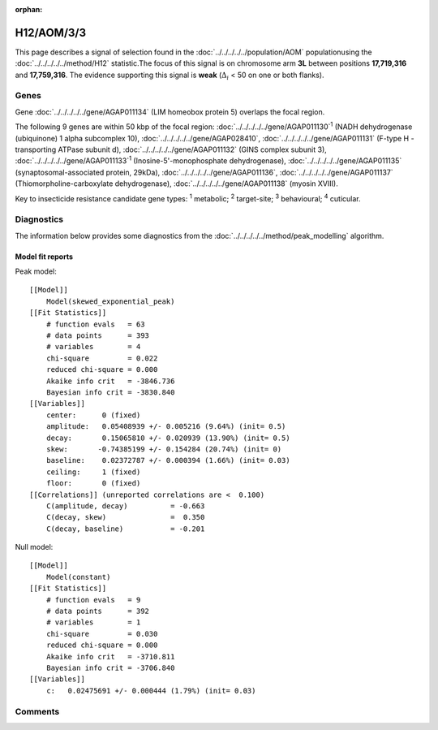 :orphan:




H12/AOM/3/3
===========

This page describes a signal of selection found in the
:doc:`../../../../../population/AOM` populationusing the :doc:`../../../../../method/H12` statistic.The focus of this signal is on chromosome arm
**3L** between positions **17,719,316** and
**17,759,316**.
The evidence supporting this signal is
**weak** (:math:`\Delta_{i}` < 50 on one or both flanks).

.. raw:: html
    :file: peak_location.html

.. raw:: html

    <div class='bokeh-figure figure'><p class='caption'>
    <strong>Signal location</strong>. Blue markers show the values of the selection statistic.
    The dashed black line shows the fitted peak model. The shaded red area shows the focus of the
    selection signal. The shaded blue area shows the genomic region in linkage with the
    selection event. Use the mouse wheel or the controls at the top right of the plot to zoom
    in, and hover over genes to see gene names and descriptions.
    </p></div>

Genes
-----



Gene :doc:`../../../../../gene/AGAP011134` (LIM homeobox protein 5) overlaps the focal region.





The following 9 genes are within 50 kbp of the focal
region: :doc:`../../../../../gene/AGAP011130`:sup:`1` (NADH dehydrogenase (ubiquinone) 1 alpha subcomplex 10),  :doc:`../../../../../gene/AGAP028410`,  :doc:`../../../../../gene/AGAP011131` (F-type H -transporting ATPase subunit d),  :doc:`../../../../../gene/AGAP011132` (GINS complex subunit 3),  :doc:`../../../../../gene/AGAP011133`:sup:`1` (Inosine-5'-monophosphate dehydrogenase),  :doc:`../../../../../gene/AGAP011135` (synaptosomal-associated protein, 29kDa),  :doc:`../../../../../gene/AGAP011136`,  :doc:`../../../../../gene/AGAP011137` (Thiomorpholine-carboxylate dehydrogenase),  :doc:`../../../../../gene/AGAP011138` (myosin XVIII).


Key to insecticide resistance candidate gene types: :sup:`1` metabolic;
:sup:`2` target-site; :sup:`3` behavioural; :sup:`4` cuticular.



Diagnostics
-----------

The information below provides some diagnostics from the
:doc:`../../../../../method/peak_modelling` algorithm.

.. raw:: html

    <div class="figure">
    <img src="../../../../../_static/data/signal/H12/AOM/3/3/peak_finding.png"/>
    <p class="caption"><strong>Selection signal in context</strong>. @@TODO</p>
    </div>

.. raw:: html

    <div class="figure">
    <img src="../../../../../_static/data/signal/H12/AOM/3/3/peak_targetting.png"/>
    <p class="caption"><strong>Peak targetting</strong>. @@TODO</p>
    </div>

.. raw:: html

    <div class="figure">
    <img src="../../../../../_static/data/signal/H12/AOM/3/3/peak_fit.png"/>
    <p class="caption"><strong>Peak fitting diagnostics</strong>. @@TODO</p>
    </div>

Model fit reports
~~~~~~~~~~~~~~~~~

Peak model::

    [[Model]]
        Model(skewed_exponential_peak)
    [[Fit Statistics]]
        # function evals   = 63
        # data points      = 393
        # variables        = 4
        chi-square         = 0.022
        reduced chi-square = 0.000
        Akaike info crit   = -3846.736
        Bayesian info crit = -3830.840
    [[Variables]]
        center:      0 (fixed)
        amplitude:   0.05408939 +/- 0.005216 (9.64%) (init= 0.5)
        decay:       0.15065810 +/- 0.020939 (13.90%) (init= 0.5)
        skew:       -0.74385199 +/- 0.154284 (20.74%) (init= 0)
        baseline:    0.02372787 +/- 0.000394 (1.66%) (init= 0.03)
        ceiling:     1 (fixed)
        floor:       0 (fixed)
    [[Correlations]] (unreported correlations are <  0.100)
        C(amplitude, decay)          = -0.663 
        C(decay, skew)               =  0.350 
        C(decay, baseline)           = -0.201 


Null model::

    [[Model]]
        Model(constant)
    [[Fit Statistics]]
        # function evals   = 9
        # data points      = 392
        # variables        = 1
        chi-square         = 0.030
        reduced chi-square = 0.000
        Akaike info crit   = -3710.811
        Bayesian info crit = -3706.840
    [[Variables]]
        c:   0.02475691 +/- 0.000444 (1.79%) (init= 0.03)



Comments
--------


.. raw:: html

    <div id="disqus_thread"></div>
    <script>
    
    (function() { // DON'T EDIT BELOW THIS LINE
    var d = document, s = d.createElement('script');
    s.src = 'https://agam-selection-atlas.disqus.com/embed.js';
    s.setAttribute('data-timestamp', +new Date());
    (d.head || d.body).appendChild(s);
    })();
    </script>
    <noscript>Please enable JavaScript to view the <a href="https://disqus.com/?ref_noscript">comments.</a></noscript>


